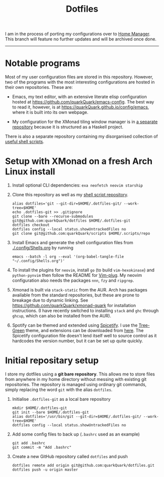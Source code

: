 #+TITLE: Dotfiles

I am in the process of porting my configurations over to [[https://github.com/nix-community/home-manager][Home Manager]]. This branch will feature no further updates and will be archived once done.

-----

* Notable programs

Most of my user configuration files are stored in this repository. However, two of the programs with the most interesting configurations are hosted in their own repositories. These are:

- Emacs, my text editor, with an extensive literate elisp configuration hosted at https://github.com/quarkQuark/emacs-config. The best way to read it, however, is at https://quarkQuark.github.io/config/emacs, where it is built into its own webpage.

- My configuration for the XMonad tiling window manager is in [[https://github.com/quarkQuark/xmonad-quark][a separate repository]] because it is structured as a Haskell project.

There is also a separate repository containing my disorganised collection of [[https://github.com/quarkQuark/scripts][useful shell scripts]].

* Setup with XMonad on a fresh Arch Linux install

1. Install optional CLI dependencies: =exa neofetch neovim starship=

2. Clone this repository as well as my [[https://github.com/quarkQuark/scripts][shell script repository]].

   #+begin_src shell
     alias dotfiles='git --git-dir=$HOME/.dotfiles-git/ --work-tree=$HOME'
     echo .dotfiles-git >> .gitignore
     git clone --bare --recurse-submodules git@github.com:quarkQuark/dotfiles $HOME/.dotfiles-git
     dotfiles checkout
     dotfiles config --local status.showUntrackedFiles no
     git clone git@github.com:quarkQuark/scripts $HOME/.scripts/repo
   #+end_src

3. Install Emacs and generate the shell configuration files from [[./.config/Shells.org]] by running 

   #+begin_src shell
     emacs --batch -l org --eval '(org-babel-tangle-file "~/.config/Shells.org")'
   #+end_src

4. To install the plugins for =neovim=, install =go= (to build =vim-hexokinase=) and =python-pynvim= then follow the README for [[https://github.com/junegunn/vim-plug][Vim-plug]]. My neovim configuration also needs the packages =nnn=, =fzy= and =ripgrep=.

5. Xmonad is built via =stack-static= from the AUR. Arch has packages available from the standard repositories, but these are prone to breakage due to dynamic linking. See https://github.com/quarkQuark/xmonad-quark for installation instructions. (I have recently switched to installing =stack= and =ghc= through =ghcup=, which can also be installed from the AUR).

6. Spotify can be themed and extended using [[https://github.com/spicetify/spicetify-cli][Spicetify]]. I use the [[https://github.com/RandomRuskiy/Themes/tree/master/Tree-Green][Tree-Green]] theme, and extensions can be downloaded from [[https://github.com/3raxton/spicetify-custom-apps-and-extensions][here]]. The Spicetify configuration file doesn't lend itself well to source control as it hardcodes the version number, but it can be set up quite quickly.

* Initial repositary setup

I store my dotfiles using a *git bare repository*. This allows me to store files from anywhere in my home directory without messing with existing git repositories. The repository is managed using ordinary git commands, simply replacing the word =git= with the alias =dotfiles=.

1. Initialise =.dotfiles-git= as a local bare repository

   #+begin_src shell
     mkdir $HOME/.dotfiles-git
     git init --bare $HOME/.dotfiles-git
     alias dotfiles='/usr/bin/git --git-dir=$HOME/.dotfiles-git/ --work-tree=$HOME'
     dotfiles config --local status.showUntrackedFiles no
   #+end_src

2. Add some config files to back up (=.bashrc= used as an example)

   #+begin_src shell
     git add .bashrc
     git commit -m "Add .bashrc"
   #+end_src

3. Create a new GitHub repository called =dotfiles= and push

   #+begin_src shell
     dotfiles remote add origin git@github.com:quarkQuark/dotfiles.git
     dotfiles push -u origin master
   #+end_src

